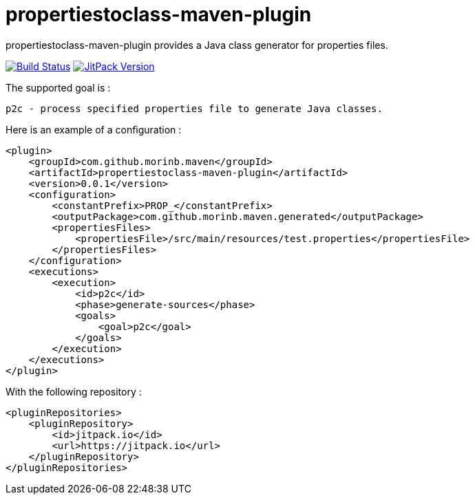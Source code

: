 = propertiestoclass-maven-plugin

propertiestoclass-maven-plugin provides a Java class generator for properties files.

image:https://travis-ci.com/morinb/propertiestoclass-maven-plugin.svg?branch=master["Build Status", link="https://travis-ci.com/morinb/propertiestoclass-maven-plugin"]
image:https://jitpack.io/v/morinb/propertiestoclass-maven-plugin.svg["JitPack Version", link="https://jitpack.io/#morinb/propertiestoclass-maven-plugin"]

The supported goal is :

    p2c - process specified properties file to generate Java classes.

Here is an example of a configuration :

[source,xml]
----
<plugin>
    <groupId>com.github.morinb.maven</groupId>
    <artifactId>propertiestoclass-maven-plugin</artifactId>
    <version>0.0.1</version>
    <configuration>
        <constantPrefix>PROP_</constantPrefix>
        <outputPackage>com.github.morinb.maven.generated</outputPackage>
        <propertiesFiles>
            <propertiesFile>/src/main/resources/test.properties</propertiesFile>
        </propertiesFiles>
    </configuration>
    <executions>
        <execution>
            <id>p2c</id>
            <phase>generate-sources</phase>
            <goals>
                <goal>p2c</goal>
            </goals>
        </execution>
    </executions>
</plugin>
----

With the following repository :

[source,xml]
----
<pluginRepositories>
    <pluginRepository>
        <id>jitpack.io</id>
        <url>https://jitpack.io</url>
    </pluginRepository>
</pluginRepositories>
----

